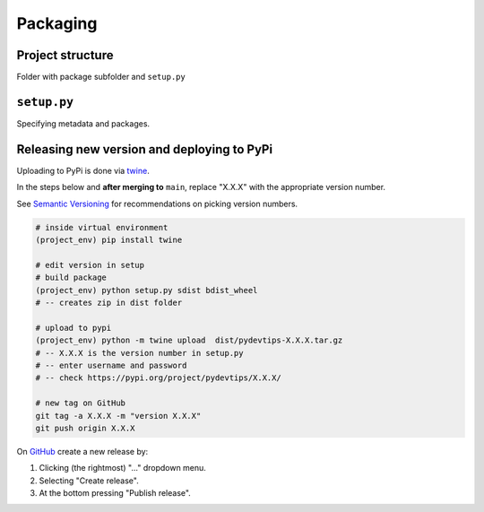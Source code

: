 Packaging
=========

Project structure
-----------------

Folder with package subfolder and ``setup.py``

``setup.py``
------------

Specifying metadata and packages.

Releasing new version and deploying to PyPi
-------------------------------------------

Uploading to PyPi is done via `twine <https://pypi.org/project/twine/>`__.

In the steps below and **after merging to** ``main``, replace "X.X.X" with the appropriate version number.

See `Semantic Versioning <https://semver.org/>`__ for recommendations on picking version numbers.

.. code:: bash

    # inside virtual environment
    (project_env) pip install twine

    # edit version in setup
    # build package
    (project_env) python setup.py sdist bdist_wheel
    # -- creates zip in dist folder

    # upload to pypi
    (project_env) python -m twine upload  dist/pydevtips-X.X.X.tar.gz
    # -- X.X.X is the version number in setup.py
    # -- enter username and password
    # -- check https://pypi.org/project/pydevtips/X.X.X/

    # new tag on GitHub
    git tag -a X.X.X -m "version X.X.X"
    git push origin X.X.X

On `GitHub <https://github.com/ebezzam/python-dev-tips/tags>`__ create a new release by:

#. Clicking (the rightmost) "..." dropdown menu.
#. Selecting "Create release". 
#. At the bottom pressing "Publish release".